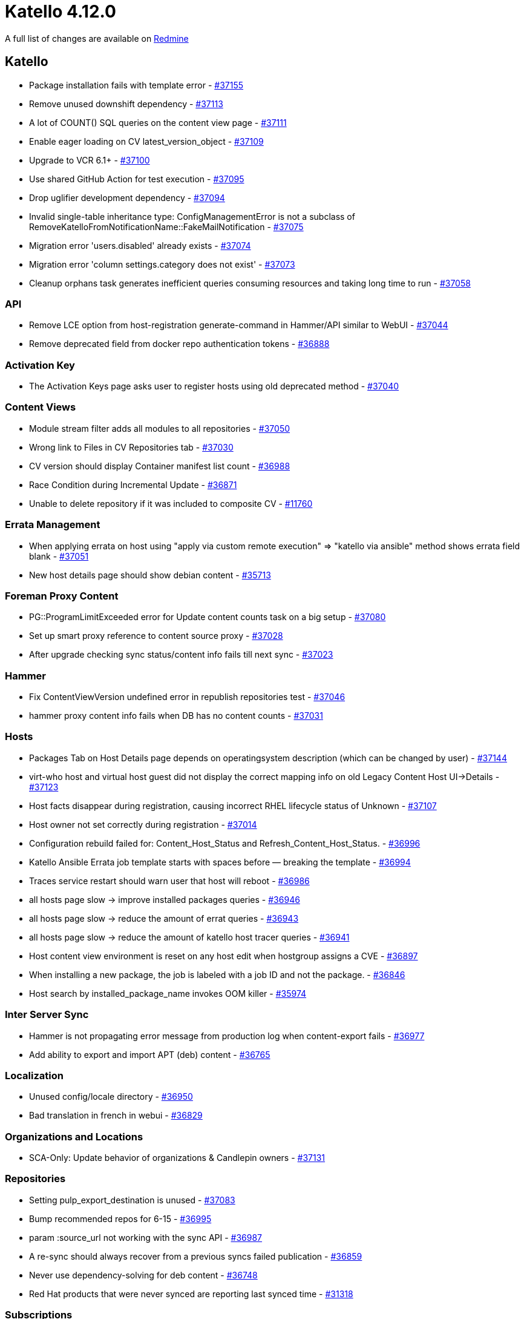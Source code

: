 = Katello 4.12.0

A full list of changes are available on https://projects.theforeman.org/issues?set_filter=1&sort=id%3Adesc&status_id=closed&f%5B%5D=cf_12&op%5Bcf_12%5D=%3D&v%5Bcf_12%5D%5B%5D=1760[Redmine]

== Katello

* pass:[Package installation fails with template error] - https://projects.theforeman.org/issues/37155[#37155]
* pass:[Remove unused downshift dependency] - https://projects.theforeman.org/issues/37113[#37113]
* pass:[A lot of COUNT() SQL queries on the content view page] - https://projects.theforeman.org/issues/37111[#37111]
* pass:[Enable eager loading on CV latest_version_object] - https://projects.theforeman.org/issues/37109[#37109]
* pass:[Upgrade to VCR 6.1+] - https://projects.theforeman.org/issues/37100[#37100]
* pass:[Use shared GitHub Action for test execution] - https://projects.theforeman.org/issues/37095[#37095]
* pass:[Drop uglifier development dependency] - https://projects.theforeman.org/issues/37094[#37094]
* pass:[Invalid single-table inheritance type: ConfigManagementError is not a subclass of RemoveKatelloFromNotificationName::FakeMailNotification] - https://projects.theforeman.org/issues/37075[#37075]
* pass:[Migration error 'users.disabled' already exists] - https://projects.theforeman.org/issues/37074[#37074]
* pass:[Migration error 'column settings.category does not exist'] - https://projects.theforeman.org/issues/37073[#37073]
* pass:[Cleanup orphans task generates inefficient queries consuming resources and taking long time to run] - https://projects.theforeman.org/issues/37058[#37058]

=== API

* pass:[Remove LCE option from host-registration generate-command in Hammer/API similar to WebUI] - https://projects.theforeman.org/issues/37044[#37044]
* pass:[Remove deprecated field from docker repo authentication tokens] - https://projects.theforeman.org/issues/36888[#36888]

=== Activation Key

* pass:[The Activation Keys page asks user to register hosts using old deprecated method] - https://projects.theforeman.org/issues/37040[#37040]

=== Content Views

* pass:[Module stream filter adds all modules to all repositories] - https://projects.theforeman.org/issues/37050[#37050]
* pass:[Wrong link to Files in CV Repositories tab] - https://projects.theforeman.org/issues/37030[#37030]
* pass:[CV version should display Container manifest list count] - https://projects.theforeman.org/issues/36988[#36988]
* pass:[Race Condition during Incremental Update] - https://projects.theforeman.org/issues/36871[#36871]
* pass:[Unable to delete repository if it was included to composite CV] - https://projects.theforeman.org/issues/11760[#11760]

=== Errata Management

* pass:[When applying errata on host using "apply via custom remote execution" => "katello via ansible" method shows  errata field blank] - https://projects.theforeman.org/issues/37051[#37051]
* pass:[New host details page should show debian content] - https://projects.theforeman.org/issues/35713[#35713]

=== Foreman Proxy Content

* pass:[PG::ProgramLimitExceeded error for Update content counts task on a big setup] - https://projects.theforeman.org/issues/37080[#37080]
* pass:[Set up smart proxy reference to content source proxy] - https://projects.theforeman.org/issues/37028[#37028]
* pass:[After upgrade checking sync status/content info fails till next sync] - https://projects.theforeman.org/issues/37023[#37023]

=== Hammer

* pass:[Fix ContentViewVersion undefined error in republish repositories test] - https://projects.theforeman.org/issues/37046[#37046]
* pass:[hammer proxy content info fails when DB has no content counts] - https://projects.theforeman.org/issues/37031[#37031]

=== Hosts

* pass:[Packages Tab on Host Details page depends on operatingsystem description (which can be changed by user)] - https://projects.theforeman.org/issues/37144[#37144]
* pass:[virt-who host and virtual host guest did not display the correct mapping info on old Legacy Content Host UI->Details] - https://projects.theforeman.org/issues/37123[#37123]
* pass:[Host facts disappear during registration, causing incorrect RHEL lifecycle status of Unknown] - https://projects.theforeman.org/issues/37107[#37107]
* pass:[Host owner not set correctly during registration] - https://projects.theforeman.org/issues/37014[#37014]
* pass:[Configuration rebuild failed for: Content_Host_Status and Refresh_Content_Host_Status.] - https://projects.theforeman.org/issues/36996[#36996]
* pass:[Katello Ansible Errata job template starts with spaces before — breaking the template] - https://projects.theforeman.org/issues/36994[#36994]
* pass:[Traces service restart should warn user that host will reboot] - https://projects.theforeman.org/issues/36986[#36986]
* pass:[all hosts page slow -> improve installed packages queries] - https://projects.theforeman.org/issues/36946[#36946]
* pass:[all hosts page slow -> reduce the amount of errat queries] - https://projects.theforeman.org/issues/36943[#36943]
* pass:[all hosts page slow -> reduce the amount of katello host tracer queries] - https://projects.theforeman.org/issues/36941[#36941]
* pass:[Host content view environment is reset on any host edit when hostgroup assigns a CVE] - https://projects.theforeman.org/issues/36897[#36897]
* pass:[When installing a new package, the job is labeled with a job ID and not the package.] - https://projects.theforeman.org/issues/36846[#36846]
* pass:[Host search by installed_package_name invokes OOM killer] - https://projects.theforeman.org/issues/35974[#35974]

=== Inter Server Sync

* pass:[Hammer is not propagating error message from production log when content-export fails] - https://projects.theforeman.org/issues/36977[#36977]
* pass:[Add ability to export and import APT (deb) content] - https://projects.theforeman.org/issues/36765[#36765]

=== Localization

* pass:[Unused config/locale directory] - https://projects.theforeman.org/issues/36950[#36950]
* pass:[Bad translation in french in webui] - https://projects.theforeman.org/issues/36829[#36829]

=== Organizations and Locations

* pass:[SCA-Only: Update behavior of organizations & Candlepin owners] - https://projects.theforeman.org/issues/37131[#37131]

=== Repositories

* pass:[Setting pulp_export_destination is unused] - https://projects.theforeman.org/issues/37083[#37083]
* pass:[Bump recommended repos for 6-15] - https://projects.theforeman.org/issues/36995[#36995]
* pass:[param :source_url not working with the sync API] - https://projects.theforeman.org/issues/36987[#36987]
* pass:[A re-sync should always recover from a previous syncs failed publication] - https://projects.theforeman.org/issues/36859[#36859]
* pass:[Never use dependency-solving for deb content] - https://projects.theforeman.org/issues/36748[#36748]
* pass:[Red Hat products that were never synced are reporting last synced time] - https://projects.theforeman.org/issues/31318[#31318]

=== Subscriptions

* pass:[Message under "Simple content access" button on organization edit page can be improved and a hyperlink can be provided to reference the document.] - https://projects.theforeman.org/issues/37117[#37117]
* pass:[New VDC-subscription shows "Requires Virt-Who: false"] - https://projects.theforeman.org/issues/37024[#37024]

=== Tests

* pass:[Drop simplecov integration] - https://projects.theforeman.org/issues/37084[#37084]
* pass:[Drop katello:rubocop:jenkins rake task] - https://projects.theforeman.org/issues/37033[#37033]
* pass:[Drop minitest-tags development dependency] - https://projects.theforeman.org/issues/37032[#37032]

=== Tooling

* pass:[Fix tests to match strict keyword matching] - https://projects.theforeman.org/issues/37153[#37153]
* pass:[Make plugin compatible with Ruby 3] - https://projects.theforeman.org/issues/37145[#37145]
* pass:[Missing development dependencies for rubocop] - https://projects.theforeman.org/issues/36998[#36998]
* pass:[transient test failure test_sync_container_gateway – Katello::SmartProxyExtensionsTest] - https://projects.theforeman.org/issues/34044[#34044]

=== Web UI

* pass:[Update web UI for SCA-only] - https://projects.theforeman.org/issues/37140[#37140]
* pass:[Virtual guests show up on legacy UI for hosts even if they are not hypervisors] - https://projects.theforeman.org/issues/37118[#37118]
* pass:[update katello to support webpack5] - https://projects.theforeman.org/issues/37104[#37104]
* pass:[Field 'id' not recognized for searching! when trying to bulk override repository sets] - https://projects.theforeman.org/issues/37018[#37018]
* pass:[Can't change default template name for change content source] - https://projects.theforeman.org/issues/37005[#37005]
